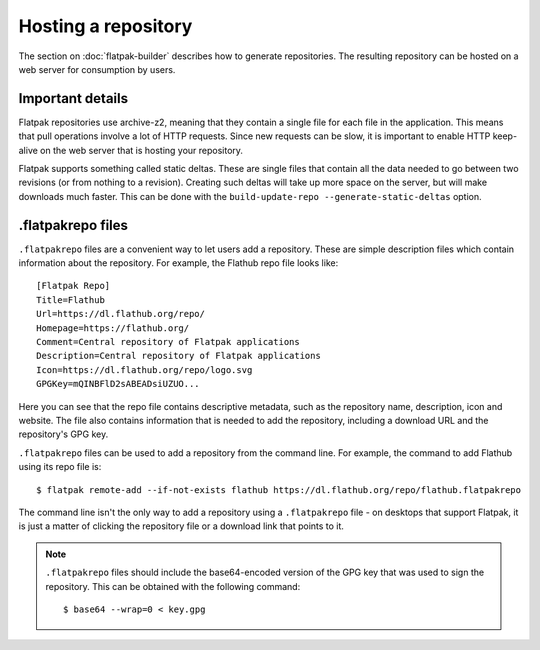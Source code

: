Hosting a repository
====================

The section on :doc:`flatpak-builder` describes how to generate repositories. The resulting repository can be hosted on a web server for consumption by users.

Important details
-----------------

Flatpak repositories use archive-z2, meaning that they contain a single file for each file in the application. This means that pull operations involve a lot of HTTP requests. Since new requests can be slow, it is important to enable HTTP keep-alive on the web server that is hosting your repository.

Flatpak supports something called static deltas. These are single files that contain all the data needed to go between two revisions (or from nothing to a revision). Creating such deltas will take up more space on the server, but will make downloads much faster. This can be done with the ``build-update-repo --generate-static-deltas`` option.

.flatpakrepo files
------------------

``.flatpakrepo`` files are a convenient way to let users add a repository. These are simple description files which contain information about the repository. For example, the Flathub repo file looks like::

  [Flatpak Repo]
  Title=Flathub
  Url=https://dl.flathub.org/repo/
  Homepage=https://flathub.org/
  Comment=Central repository of Flatpak applications
  Description=Central repository of Flatpak applications
  Icon=https://dl.flathub.org/repo/logo.svg
  GPGKey=mQINBFlD2sABEADsiUZUO...

Here you can see that the repo file contains descriptive metadata, such as the repository name, description, icon and website. The file also contains information that is needed to add the repository, including a download URL and the repository's GPG key.

``.flatpakrepo`` files can be used to add a repository from the command line. For example, the command to add Flathub using its repo file is::

  $ flatpak remote-add --if-not-exists flathub https://dl.flathub.org/repo/flathub.flatpakrepo

The command line isn't the only way to add a repository using a ``.flatpakrepo`` file - on desktops that support Flatpak, it is just a matter of clicking the repository file or a download link that points to it.

.. note::

  ``.flatpakrepo`` files should include the base64-encoded version of the GPG key that was used to sign the repository. This can be obtained with the following command::

  $ base64 --wrap=0 < key.gpg
